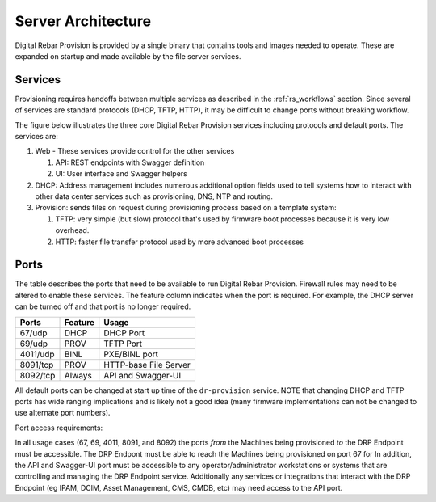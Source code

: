 .. Copyright (c) 2017 RackN Inc.
.. Licensed under the Apache License, Version 2.0 (the "License");
.. Digital Rebar Provision documentation under Digital Rebar master license
.. index::
  pair: Digital Rebar Provision; Server Architecture

.. _rs_server_architecture:

Server Architecture
===================

Digital Rebar Provision is provided by a single binary that contains
tools and images needed to operate.  These are expanded on startup and
made available by the file server services.

Services
--------

Provisioning requires handoffs between multiple services as described
in the :ref:`rs_workflows` section.  Since several of services are
standard protocols (DHCP, TFTP, HTTP), it may be difficult to change
ports without breaking workflow.

The figure below illustrates the three core Digital Rebar Provision
services including protocols and default ports.  The services are:

#. Web - These services provide control for the other services

   #. API: REST endpoints with Swagger definition
   #. UI: User interface and Swagger helpers

#. DHCP: Address management includes numerous additional option fields
   used to tell systems how to interact with other data center
   services such as provisioning, DNS, NTP and routing.

#. Provision: sends files on request during provisioning process based on a template system:

   #. TFTP: very simple (but slow) protocol that's used by firmware
      boot processes because it is very low overhead.
   #. HTTP: faster file transfer protocol used by more advanced boot processes


.. figure::  images/core_services.png
   :alt: Core Digital Rebar Provision Services
   :target: https://docs.google.com/drawings/d/1SVGGwQZxopiVEYjIM3FXC92yG4DKCCejRBDNMsHmxKE/edit?usp=sharing


.. _rs_arch_ports:

Ports
-----

The table describes the ports that need to be available to run Digital Rebar Provision.  Firewall rules may need to be altered to enable these services.  The feature column indicates when the port is required.  For example, the DHCP server can be turned off and that port is no longer required.

========  =======   =====================
Ports     Feature   Usage
========  =======   =====================
67/udp    DHCP      DHCP Port
69/udp    PROV      TFTP Port
4011/udp  BINL      PXE/BINL port
8091/tcp  PROV      HTTP-base File Server
8092/tcp  Always    API and Swagger-UI
========  =======   =====================

All default ports can be changed at start up time of the ``dr-provision`` service.  NOTE that changing DHCP and TFTP ports has wide ranging implications and is likely not a good idea (many firmware implementations can not be changed to use alternate port numbers).

Port access requirements:

In all usage cases (67, 69, 4011, 8091, and 8092) the ports *from* the Machines being provisioned *to* the DRP Endpoint must be accessible.  The DRP Endpont must be able to reach the Machines being provisioned on port 67 for In addition, the API and Swagger-UI port must be accessible to any operator/administrator workstations or systems that are controlling and managing the DRP Endpoint service.  Additionally any services or integrations that interact with the DRP Endpoint (eg IPAM, DCIM, Asset Management, CMS, CMDB, etc) may need access to the API port.


